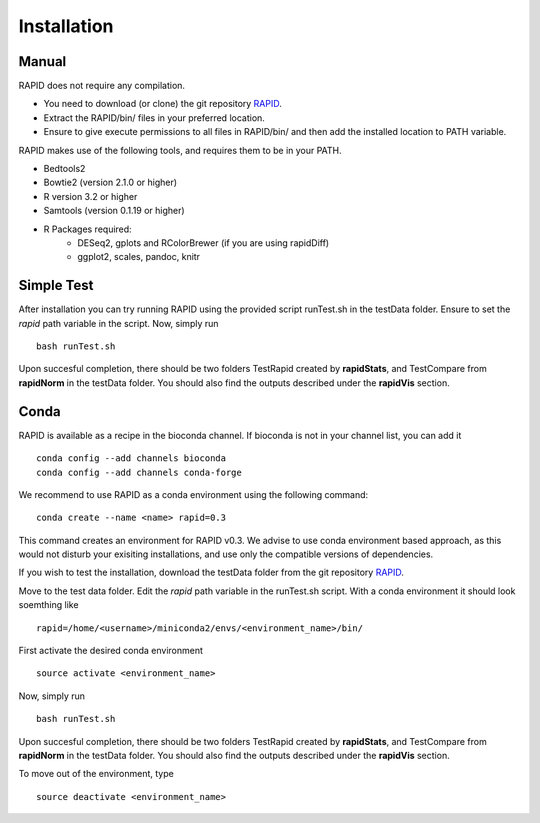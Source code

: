 
Installation
============

Manual
------

RAPID does not require any compilation. 

* You need to download (or clone) the git repository `RAPID <https://github.com/SchulzLab/RAPID>`_. 
* Extract the RAPID/bin/ files in your preferred location. 
* Ensure to give execute permissions to all files in RAPID/bin/ and then add the installed location to PATH variable.

RAPID makes use of the following tools, and requires them to be in your PATH.

* Bedtools2
* Bowtie2 (version 2.1.0 or higher)
* R version 3.2 or higher
* Samtools (version 0.1.19 or higher)
* R Packages required:
   * DESeq2, gplots and RColorBrewer (if you are using rapidDiff)
   * ggplot2, scales, pandoc, knitr

Simple Test
-----------
After installation you can try running RAPID using the provided script runTest.sh in the testData folder. Ensure to set the *rapid* path variable in the script.
Now, simply run ::

    bash runTest.sh

Upon succesful completion, there should be two folders TestRapid created by **rapidStats**, and TestCompare from **rapidNorm** in the testData folder. 
You should also find the outputs described under the **rapidVis** section.

Conda
-----

RAPID is available as a recipe in the bioconda channel. If bioconda is not in your channel list, you can add it ::

    conda config --add channels bioconda
    conda config --add channels conda-forge

We recommend to use RAPID as a conda environment using the following command: ::

    conda create --name <name> rapid=0.3

This command creates an environment for RAPID v0.3. We advise to use conda environment based approach, as this would not disturb your exisiting installations, and use only the compatible versions of dependencies. 

If you wish to test the installation, download the testData folder from the git repository `RAPID <https://github.com/SchulzLab/RAPID>`_. 

Move to the test data folder. Edit the *rapid* path variable in the runTest.sh script. With a conda environment it should look soemthing like ::

    rapid=/home/<username>/miniconda2/envs/<environment_name>/bin/

First activate the desired conda environment ::

    source activate <environment_name>
    
Now, simply run ::

    bash runTest.sh
    
Upon succesful completion, there should be two folders TestRapid created by **rapidStats**, and TestCompare from **rapidNorm** in the testData folder. 
You should also find the outputs described under the **rapidVis** section.

To move out of the environment, type ::

    source deactivate <environment_name>
